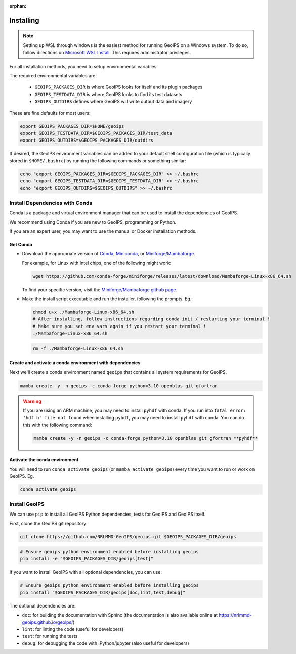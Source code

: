 :orphan:

.. dropdown:: Distribution Statement

 | # # # This source code is protected under the license referenced at
 | # # # https://github.com/NRLMMD-GEOIPS.

Installing
==========

.. note::

    Setting up WSL through windows is the easiest method for running GeoIPS on
    a Windows system. To do so, follow directions on
    `Microsoft WSL Install <https://learn.microsoft.com/en-us/windows/wsl/install>`_.
    This requires administrator privileges.

For all installation methods, you need to setup environmental variables.

The required environmental variables are:

  - ``GEOIPS_PACKAGES_DIR`` is where GeoIPS looks for itself and its plugin packages
  - ``GEOIPS_TESTDATA_DIR`` is where GeoIPS looks to find its test datasets
  - ``GEOIPS_OUTDIRS`` defines where GeoIPS will write output data and imagery

These are fine defaults for most users:

.. code:: bash

    export GEOIPS_PACKAGES_DIR=$HOME/geoips
    export GEOIPS_TESTDATA_DIR=$GEOIPS_PACKAGES_DIR/test_data
    export GEOIPS_OUTDIRS=$GEOIPS_PACKAGES_DIR/outdirs

If desired, the GeoIPS environment variables can be added to your
default shell configuration file (which is typically stored in
``$HOME/.bashrc``) by running the following commands or something similar:

.. code:: bash

    echo "export GEOIPS_PACKAGES_DIR=$GEOIPS_PACKAGES_DIR" >> ~/.bashrc
    echo "export GEOIPS_TESTDATA_DIR=$GEOIPS_TESTDATA_DIR" >> ~/.bashrc
    echo "export GEOIPS_OUTDIRS=$GEOIPS_OUTDIRS" >> ~/.bashrc

Install Dependencies with Conda
-------------------------------

Conda is a package and virtual environment manager that can
be used to install the dependencies of GeoIPS.

We recommend using Conda if you are new to GeoIPS, programming or Python.

If you are an expert user, you may want to use the manual
or Docker installation methods.

Get Conda
^^^^^^^^^

- Download the appropriate version of `Conda
  <https://www.anaconda.com/download#downloads>`_,  `Miniconda
  <https://docs.conda.io/en/latest/miniconda.html>`_, or
  `Miniforge/Mambaforge <https://github.com/conda-forge/miniforge#download>`_.

  For example, for Linux with Intel chips, one of the following might work:

  .. code:: bash

      wget https://github.com/conda-forge/miniforge/releases/latest/download/Mambaforge-Linux-x86_64.sh

  To find your specific version, visit the `Miniforge/Mambaforge github page
  <https://github.com/conda-forge/miniforge/releases/>`_.

- Make the install script executable and run the installer,
  following the prompts. Eg.:

  .. code:: bash

      chmod u+x ./Mambaforge-Linux-x86_64.sh
      # After installing, follow instructions regarding conda init / restarting your terminal !
      # Make sure you set env vars again if you restart your terminal !
      ./Mambaforge-Linux-x86_64.sh

  .. code:: bash

      rm -f ./Mambaforge-Linux-x86_64.sh

Create and activate a conda environment with dependencies
^^^^^^^^^^^^^^^^^^^^^^^^^^^^^^^^^^^^^^^^^^^^^^^^^^^^^^^^^

Next we'll create a conda environment named ``geoips`` that contains all system
requirements for GeoIPS.

.. code:: bash

    mamba create -y -n geoips -c conda-forge python=3.10 openblas git gfortran

.. warning::

        If you are using an ARM machine, you may need to install ``pyhdf`` with conda.
        If you run into ``fatal error: 'hdf.h' file not found`` when installing ``pyhdf``,
        you may need to install ``pyhdf`` with conda. You can do this with the following command:

        .. code:: bash

            mamba create -y -n geoips -c conda-forge python=3.10 openblas git gfortran **pyhdf**

Activate the conda environment
^^^^^^^^^^^^^^^^^^^^^^^^^^^^^^

You will need to run ``conda activate geoips`` (or ``mamba activate geoips``)
every time you want to run or work on GeoIPS. Eg.

.. code:: bash

    conda activate geoips

Install GeoIPS
--------------

We can use ``pip`` to install all GeoIPS Python dependencies, tests for GeoIPS and GeoIPS itself.

First, clone the GeoIPS git repository:

.. code:: bash

    git clone https://github.com/NRLMMD-GeoIPS/geoips.git $GEOIPS_PACKAGES_DIR/geoips

.. code:: bash

    # Ensure geoips python environment enabled before installing geoips
    pip install -e "$GEOIPS_PACKAGES_DIR/geoips[test]"

If you want to install GeoIPS with all optional dependencies, you can use:

.. code:: bash

    # Ensure geoips python environment enabled before installing geoips
    pip install "$GEOIPS_PACKAGES_DIR/geoips[doc,lint,test,debug]"

The optional dependencies are:

- ``doc``: for building the documentation with Sphinx
  (the documentation is also available online at
  https://nrlmmd-geoips.github.io/geoips/)
- ``lint``: for linting the code (useful for developers)
- ``test``: for running the tests
- ``debug``: for debugging the code with IPython/jupyter (also useful for developers)